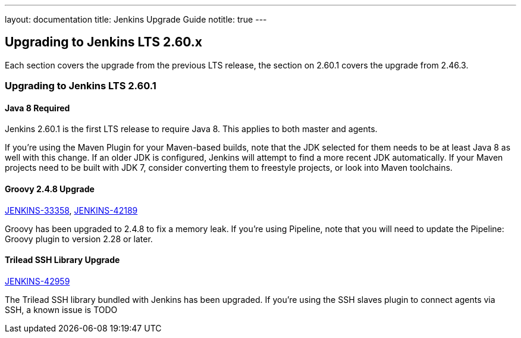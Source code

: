 ---
layout: documentation
title:  Jenkins Upgrade Guide
notitle: true
---

== Upgrading to Jenkins LTS 2.60.x

Each section covers the upgrade from the previous LTS release, the section on 2.60.1 covers the upgrade from 2.46.3.

=== Upgrading to Jenkins LTS 2.60.1

==== Java 8 Required

Jenkins 2.60.1 is the first LTS release to require Java 8.
This applies to both master and agents.

If you're using the Maven Plugin for your Maven-based builds, note that the JDK selected for them needs to be at least Java 8 as well with this change.
If an older JDK is configured, Jenkins will attempt to find a more recent JDK automatically.
If your Maven projects need to be built with JDK 7, consider converting them to freestyle projects, or look into Maven toolchains.

==== Groovy 2.4.8 Upgrade

https://issues.jenkins-ci.org/browse/JENKINS-33358[JENKINS-33358],
https://issues.jenkins-ci.org/browse/JENKINS-42189[JENKINS-42189]

Groovy has been upgraded to 2.4.8 to fix a memory leak.
If you're using Pipeline, note that you will need to update the Pipeline: Groovy plugin to version 2.28 or later.

==== Trilead SSH Library Upgrade

https://issues.jenkins-ci.org/browse/JENKINS-42959[JENKINS-42959]

The Trilead SSH library bundled with Jenkins has been upgraded.
If you're using the SSH slaves plugin to connect agents via SSH, a known issue is TODO
